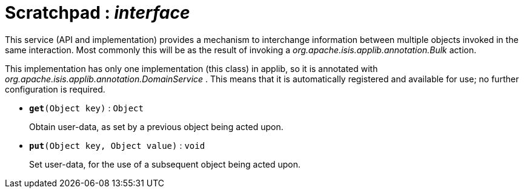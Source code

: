 = Scratchpad : _interface_
:Notice: Licensed to the Apache Software Foundation (ASF) under one or more contributor license agreements. See the NOTICE file distributed with this work for additional information regarding copyright ownership. The ASF licenses this file to you under the Apache License, Version 2.0 (the "License"); you may not use this file except in compliance with the License. You may obtain a copy of the License at. http://www.apache.org/licenses/LICENSE-2.0 . Unless required by applicable law or agreed to in writing, software distributed under the License is distributed on an "AS IS" BASIS, WITHOUT WARRANTIES OR  CONDITIONS OF ANY KIND, either express or implied. See the License for the specific language governing permissions and limitations under the License.

This service (API and implementation) provides a mechanism to interchange information between multiple objects invoked in the same interaction. Most commonly this will be as the result of invoking a _org.apache.isis.applib.annotation.Bulk_ action.

This implementation has only one implementation (this class) in applib, so it is annotated with _org.apache.isis.applib.annotation.DomainService_ . This means that it is automatically registered and available for use; no further configuration is required.

* `[teal]#*get*#(Object key)` : `Object`
+
--
Obtain user-data, as set by a previous object being acted upon.
--
* `[teal]#*put*#(Object key, Object value)` : `void`
+
--
Set user-data, for the use of a subsequent object being acted upon.
--

